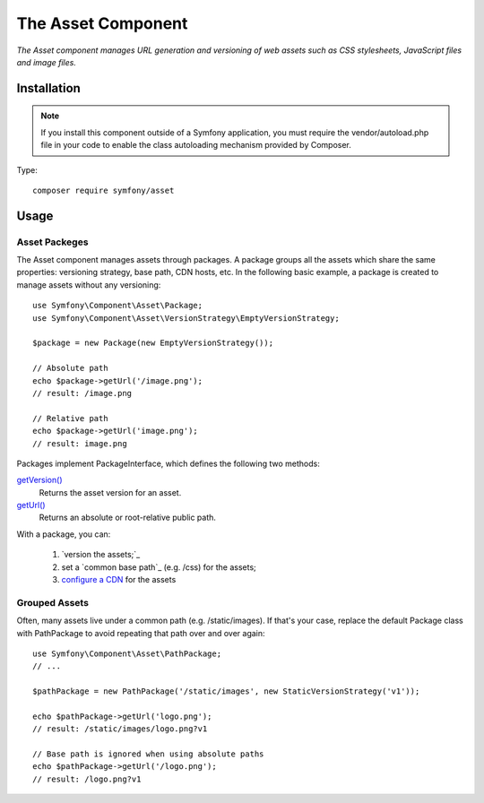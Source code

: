 .. _topics-asset:

=====================
The Asset Component
=====================

*The Asset component manages URL generation and versioning of web assets such as CSS stylesheets, JavaScript files and image files.*


Installation
=============

.. note::
     If you install this component outside of a Symfony application, you must require the vendor/autoload.php file in your code to enable the class autoloading mechanism provided by Composer. 
Type::

	 composer require symfony/asset

	 
	 
Usage
======

Asset Packeges
-------------------

The Asset component manages assets through packages. A package groups all the assets which share the same properties: versioning strategy, base path, CDN hosts, etc. In the following basic example, a package is created to manage assets without any versioning::

	use Symfony\Component\Asset\Package;
	use Symfony\Component\Asset\VersionStrategy\EmptyVersionStrategy;

	$package = new Package(new EmptyVersionStrategy());

	// Absolute path
	echo $package->getUrl('/image.png');
	// result: /image.png

	// Relative path
	echo $package->getUrl('image.png');
	// result: image.png

Packages implement PackageInterface, which defines the following two methods:

`getVersion()`_
	Returns the asset version for an asset.
`getUrl()`_
	Returns an absolute or root-relative public path.
With a package, you can:

	1. `version the assets;`_
	2. set a `common base path`_ (e.g. /css) for the assets;
	3. `configure a CDN`_ for the assets
	
	
.. _getVersion(): https://github.com/symfony/symfony/blob/4.3/src/Symfony/Component/Asset/PackageInterface.php
.. _getUrl(): https://github.com/symfony/symfony/blob/4.3/src/Symfony/Component/Asset/PackageInterface.php
.. _version the assets: https://symfony.com/doc/current/components/asset.html#component-assets-versioning
.. _configure a CDN: https://symfony.com/doc/current/components/asset.html#component-assets-cdn



Grouped Assets
-------------------
Often, many assets live under a common path (e.g. /static/images). If that's your case, replace the default Package class with PathPackage to avoid repeating that path over and over again::

	use Symfony\Component\Asset\PathPackage;
	// ...

	$pathPackage = new PathPackage('/static/images', new StaticVersionStrategy('v1'));

	echo $pathPackage->getUrl('logo.png');
	// result: /static/images/logo.png?v1

	// Base path is ignored when using absolute paths
	echo $pathPackage->getUrl('/logo.png');
	// result: /logo.png?v1

